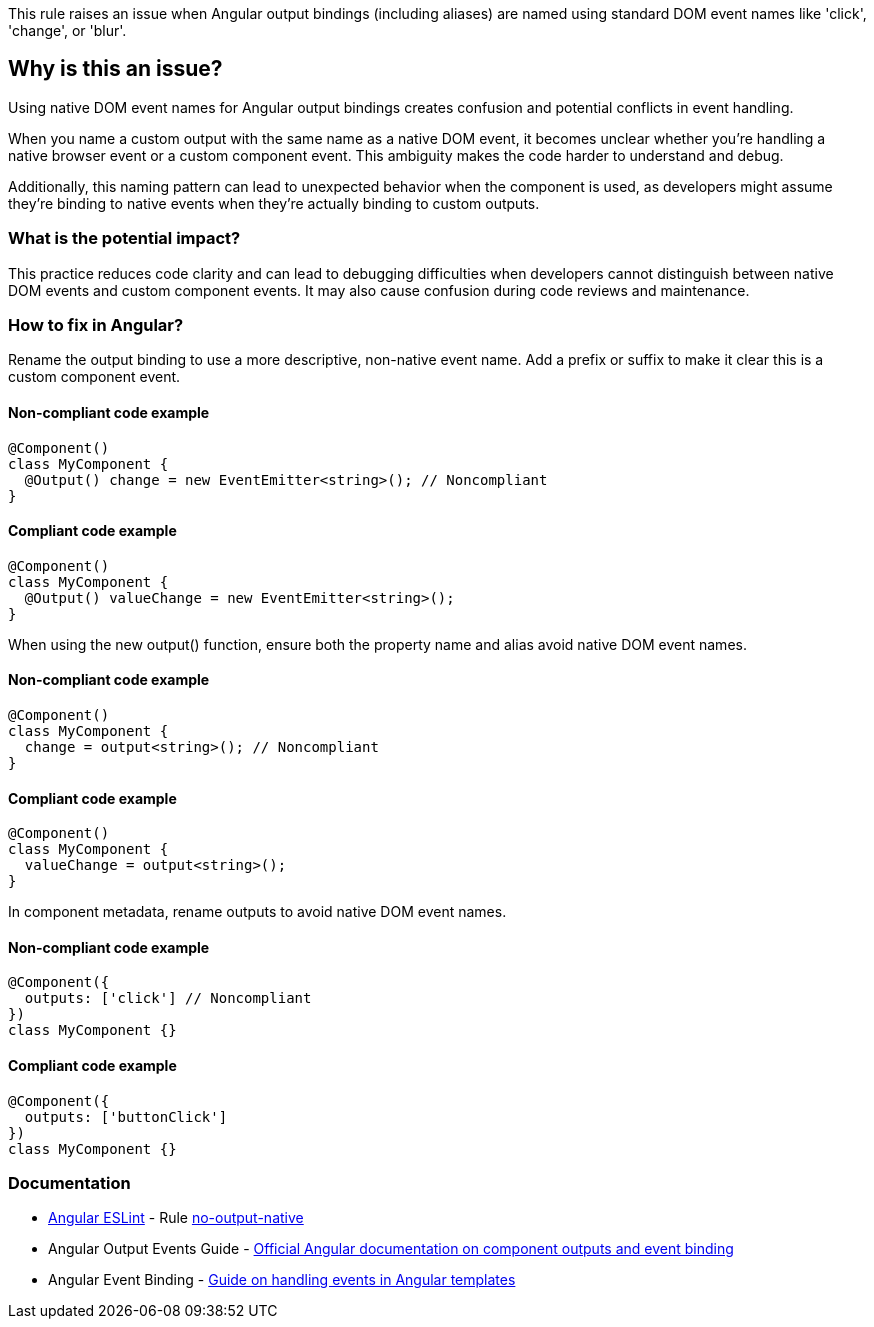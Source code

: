 This rule raises an issue when Angular output bindings (including aliases) are named using standard DOM event names like 'click', 'change', or 'blur'.

== Why is this an issue?

Using native DOM event names for Angular output bindings creates confusion and potential conflicts in event handling.

When you name a custom output with the same name as a native DOM event, it becomes unclear whether you're handling a native browser event or a custom component event. This ambiguity makes the code harder to understand and debug.

Additionally, this naming pattern can lead to unexpected behavior when the component is used, as developers might assume they're binding to native events when they're actually binding to custom outputs.

=== What is the potential impact?

This practice reduces code clarity and can lead to debugging difficulties when developers cannot distinguish between native DOM events and custom component events. It may also cause confusion during code reviews and maintenance.

=== How to fix in Angular?

Rename the output binding to use a more descriptive, non-native event name. Add a prefix or suffix to make it clear this is a custom component event.

==== Non-compliant code example

[source,typescript,diff-id=1,diff-type=noncompliant]
----
@Component()
class MyComponent {
  @Output() change = new EventEmitter<string>(); // Noncompliant
}
----

==== Compliant code example

[source,typescript,diff-id=1,diff-type=compliant]
----
@Component()
class MyComponent {
  @Output() valueChange = new EventEmitter<string>();
}
----

When using the new output() function, ensure both the property name and alias avoid native DOM event names.

==== Non-compliant code example

[source,typescript,diff-id=2,diff-type=noncompliant]
----
@Component()
class MyComponent {
  change = output<string>(); // Noncompliant
}
----

==== Compliant code example

[source,typescript,diff-id=2,diff-type=compliant]
----
@Component()
class MyComponent {
  valueChange = output<string>();
}
----

In component metadata, rename outputs to avoid native DOM event names.

==== Non-compliant code example

[source,typescript,diff-id=3,diff-type=noncompliant]
----
@Component({
  outputs: ['click'] // Noncompliant
})
class MyComponent {}
----

==== Compliant code example

[source,typescript,diff-id=3,diff-type=compliant]
----
@Component({
  outputs: ['buttonClick']
})
class MyComponent {}
----

=== Documentation

* https://github.com/angular-eslint/angular-eslint[Angular ESLint] - Rule https://github.com/angular-eslint/angular-eslint/blob/main/packages/eslint-plugin/docs/rules/no-output-native.md[no-output-native]
 * Angular Output Events Guide - https://angular.dev/guide/components/outputs[Official Angular documentation on component outputs and event binding]
 * Angular Event Binding - https://angular.dev/guide/templates/event-listeners[Guide on handling events in Angular templates]

